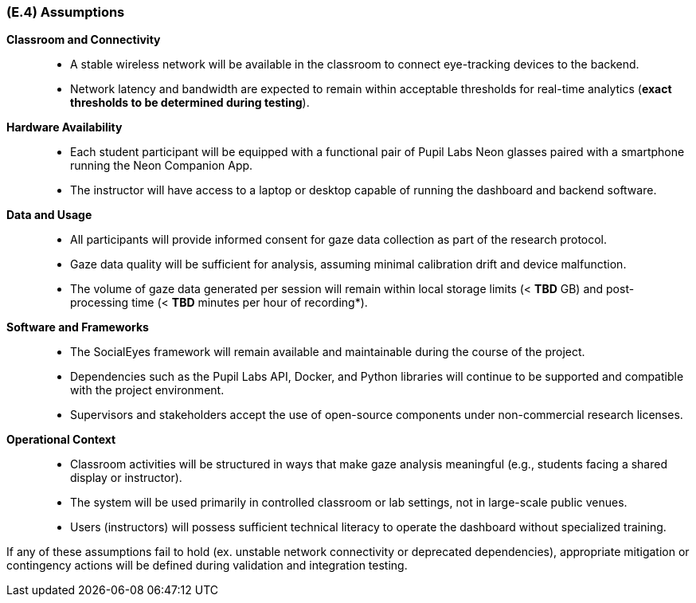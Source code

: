 [#e4,reftext=E.4]
=== (E.4) Assumptions

ifdef::env-draft[]
TIP: _Properties of the environment that may be assumed, with the goal of facilitating the project and simplifying the system. It defines properties that are not imposed by the environment (like those in <<e3>>) but assumed to hold, as an explicit decision meant to facilitate the system's construction._  <<BM22>>
endif::[]


*Classroom and Connectivity*::
- A stable wireless network will be available in the classroom to connect eye-tracking devices to the backend.
- Network latency and bandwidth are expected to remain within acceptable thresholds for real-time analytics (*exact thresholds to be determined during testing*).

*Hardware Availability*::
- Each student participant will be equipped with a functional pair of Pupil Labs Neon glasses paired with a smartphone running the Neon Companion App.
- The instructor will have access to a laptop or desktop capable of running the dashboard and backend software.

*Data and Usage*::
- All participants will provide informed consent for gaze data collection as part of the research protocol.
- Gaze data quality will be sufficient for analysis, assuming minimal calibration drift and device malfunction.
- The volume of gaze data generated per session will remain within local storage limits (< *TBD* GB) and post-processing time (< *TBD* minutes per hour of recording*).

*Software and Frameworks*::
- The SocialEyes framework will remain available and maintainable during the course of the project.
- Dependencies such as the Pupil Labs API, Docker, and Python libraries will continue to be supported and compatible with the project environment.
- Supervisors and stakeholders accept the use of open-source components under non-commercial research licenses.

*Operational Context*::
- Classroom activities will be structured in ways that make gaze analysis meaningful (e.g., students facing a shared display or instructor).
- The system will be used primarily in controlled classroom or lab settings, not in large-scale public venues.
- Users (instructors) will possess sufficient technical literacy to operate the dashboard without specialized training.

If any of these assumptions fail to hold (ex. unstable network connectivity or deprecated dependencies), appropriate mitigation or contingency actions will be defined during validation and integration testing.
